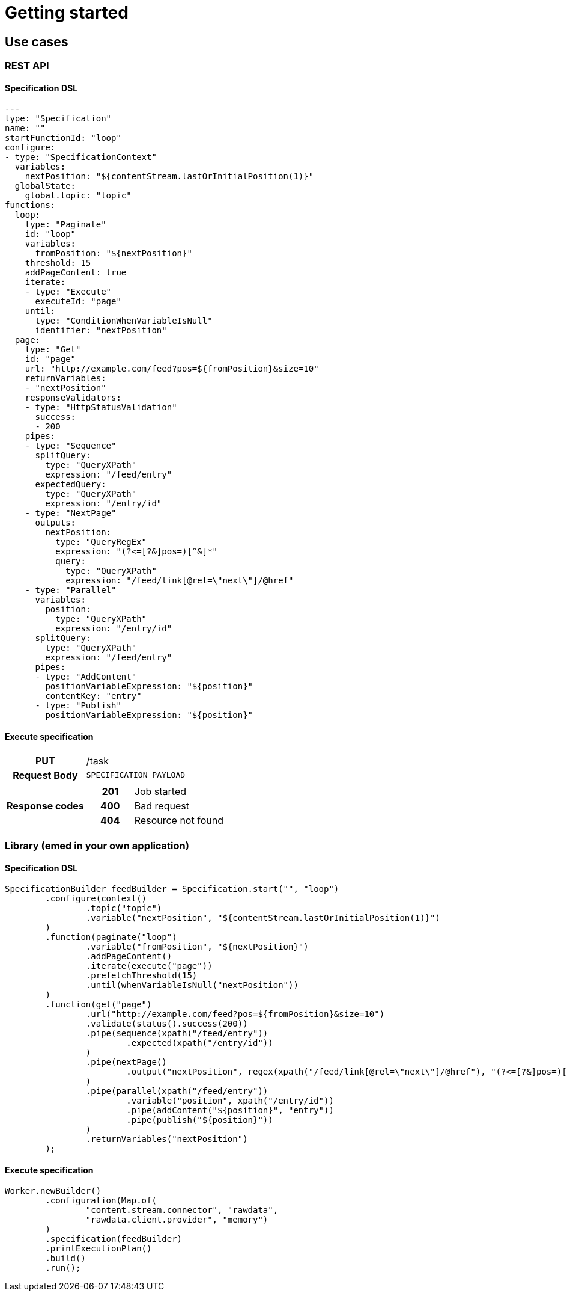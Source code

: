 = Getting started

ifdef::env-github[]
:tip-caption: :bulb:
:note-caption: :information_source:
:important-caption: :heavy_exclamation_mark:
:caution-caption: :fire:
:warning-caption: :warning:
:toc-placement: preamble
endif::[]


== Use cases

=== REST API

==== Specification DSL

[source,yml,linenum]
----
---
type: "Specification"
name: ""
startFunctionId: "loop"
configure:
- type: "SpecificationContext"
  variables:
    nextPosition: "${contentStream.lastOrInitialPosition(1)}"
  globalState:
    global.topic: "topic"
functions:
  loop:
    type: "Paginate"
    id: "loop"
    variables:
      fromPosition: "${nextPosition}"
    threshold: 15
    addPageContent: true
    iterate:
    - type: "Execute"
      executeId: "page"
    until:
      type: "ConditionWhenVariableIsNull"
      identifier: "nextPosition"
  page:
    type: "Get"
    id: "page"
    url: "http://example.com/feed?pos=${fromPosition}&size=10"
    returnVariables:
    - "nextPosition"
    responseValidators:
    - type: "HttpStatusValidation"
      success:
      - 200
    pipes:
    - type: "Sequence"
      splitQuery:
        type: "QueryXPath"
        expression: "/feed/entry"
      expectedQuery:
        type: "QueryXPath"
        expression: "/entry/id"
    - type: "NextPage"
      outputs:
        nextPosition:
          type: "QueryRegEx"
          expression: "(?<=[?&]pos=)[^&]*"
          query:
            type: "QueryXPath"
            expression: "/feed/link[@rel=\"next\"]/@href"
    - type: "Parallel"
      variables:
        position:
          type: "QueryXPath"
          expression: "/entry/id"
      splitQuery:
        type: "QueryXPath"
        expression: "/feed/entry"
      pipes:
      - type: "AddContent"
        positionVariableExpression: "${position}"
        contentKey: "entry"
      - type: "Publish"
        positionVariableExpression: "${position}"
----

==== Execute specification

[cols="h,5a"]
|===
| PUT
| /task
| Request Body
| [source,json]
----
SPECIFICATION_PAYLOAD
----
| Response codes
| [cols="h,2"]
!===
! 201
! Job started
! 400
! Bad request
! 404
! Resource not found
!===
|===


=== Library (emed in your own application)

==== Specification DSL

[source,java,linenum]
----
SpecificationBuilder feedBuilder = Specification.start("", "loop")
        .configure(context()
                .topic("topic")
                .variable("nextPosition", "${contentStream.lastOrInitialPosition(1)}")
        )
        .function(paginate("loop")
                .variable("fromPosition", "${nextPosition}")
                .addPageContent()
                .iterate(execute("page"))
                .prefetchThreshold(15)
                .until(whenVariableIsNull("nextPosition"))
        )
        .function(get("page")
                .url("http://example.com/feed?pos=${fromPosition}&size=10")
                .validate(status().success(200))
                .pipe(sequence(xpath("/feed/entry"))
                        .expected(xpath("/entry/id"))
                )
                .pipe(nextPage()
                        .output("nextPosition", regex(xpath("/feed/link[@rel=\"next\"]/@href"), "(?<=[?&]pos=)[^&]*"))
                )
                .pipe(parallel(xpath("/feed/entry"))
                        .variable("position", xpath("/entry/id"))
                        .pipe(addContent("${position}", "entry"))
                        .pipe(publish("${position}"))
                )
                .returnVariables("nextPosition")
        );
----

==== Execute specification

[source,java,linenum]
----
Worker.newBuilder()
        .configuration(Map.of(
                "content.stream.connector", "rawdata",
                "rawdata.client.provider", "memory")
        )
        .specification(feedBuilder)
        .printExecutionPlan()
        .build()
        .run();
----